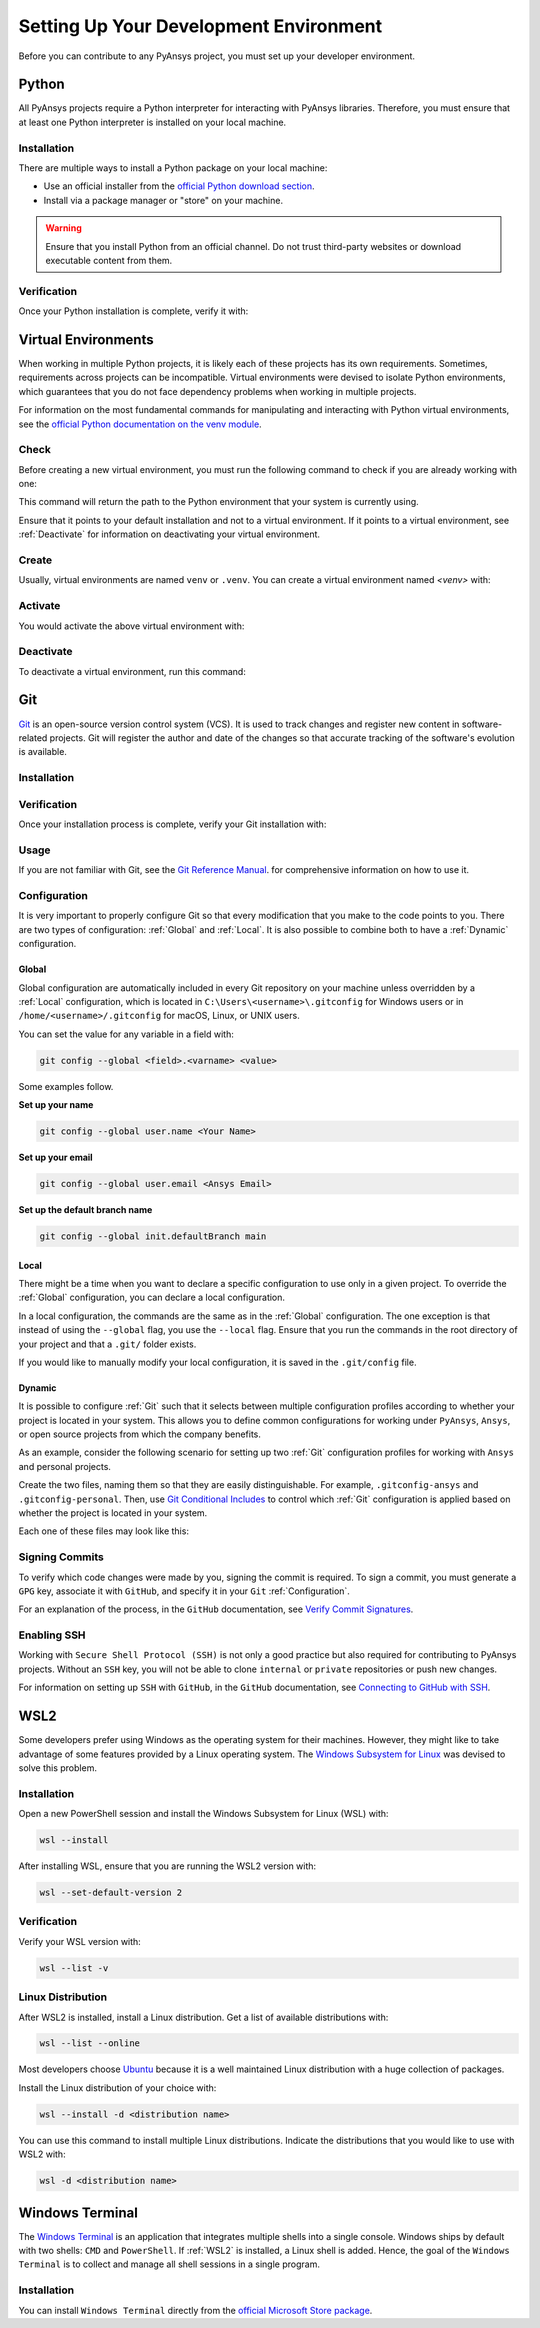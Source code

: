 Setting Up Your Development Environment
=======================================
Before you can contribute to any PyAnsys project, you must set up
your developer environment.

Python
------
.. raw:: html
    
    <div align="center">
      <img src="https://github.com/python/pythondotorg/raw/main/static/community_logos/python-logo-inkscape.svg">
    </div>

All PyAnsys projects require a Python interpreter for interacting
with PyAnsys libraries. Therefore, you must ensure that at least one Python
interpreter is installed on your local machine.

Installation
~~~~~~~~~~~~
There are multiple ways to install a Python package on your local machine:

- Use an official installer from the `official Python download section <https://www.python.org/downloads/>`_.
- Install via a package manager or "store" on your machine.

.. warning:: 

    Ensure that you install Python from an official channel. Do not trust
    third-party websites or download executable content from them.

.. tabs::

    .. group-tab:: Windows

        To install Python on a machine running Windows:
        
        1. Download the `latest stable Python version for Windows <https://www.python.org/downloads/windows/>`_.
        2. Execute the installer, referring to  `Using Python on
           Windows <https://docs.python.org/3/using/windows.html>`_ for
           detailed installation instructions.

    .. group-tab:: macOS

        To install Python on a machine running the macOS:
        
        1. Download the `latest stable Python version for macOS <https://www.python.org/downloads/macos/>`_.
        2. Execute the installer, referring to `Using Python on
           a Mac <https://docs.python.org/3/using/mac.html>`_ for
           detailed installation instructions.

        .. note::

            It is likely that your macOS distribution already comes with some
            version of Python installed. For more information, see :ref:`Verification`.

    .. group-tab:: Linux/UNIX

        To install Python on a machine running Linux/UNIX:
        
        1. Download the `latest stable Python version for Linux/UNIX <https://www.python.org/downloads/source/>`_.
        2. Decompress the source code and follow the installation instructions in the
           ``README.rst`` file. For more information, see `Using Python on Unix Platforms
           <https://docs.python.org/3/using/unix.html>`_.

        .. note::

            It is likely that your Linux/UNIX distribution already comes with some
            version of Python installed. For more information, see :ref:`Verification`.


Verification
~~~~~~~~~~~~
Once your Python installation is complete, verify it with:

.. tabs::

    .. group-tab:: Windows

        .. tabs::

            .. group-tab:: CMD

                .. code-block:: text

                    py --version

            .. group-tab:: PowerShell

                .. code-block:: text

                    py --version

    .. group-tab:: macOS

        .. code-block:: text

            python --version

    .. group-tab:: Linux/UNIX

        .. code-block:: text

            python --version


Virtual Environments
--------------------
When working in multiple Python projects, it is likely each of these projects has its
own requirements. Sometimes, requirements across projects can be incompatible.
Virtual environments were devised to isolate Python environments, which guarantees
that you do not face dependency problems when working in multiple projects.

For information on the most fundamental commands for manipulating and
interacting with Python virtual environments, see the `official Python documentation on
the venv module <https://docs.python.org/3/library/venv.html>`_.

Check
~~~~~
Before creating a new virtual environment, you must run the following command
to check if you are already working with one:

.. tabs::

    .. group-tab:: Windows

        .. tabs::

            .. group-tab:: CMD

                .. code-block:: text

                    where.exe python

            .. group-tab:: PowerShell

                .. code-block:: text

                    where.exe python

    .. group-tab:: macOS

        .. code-block:: text

            which python

    .. group-tab:: Linux/UNIX

        .. code-block:: text

            which python

This command will return the path to the Python environment that your system is currently using. 

Ensure that it points to your default installation and not to a virtual
environment. If it points to a virtual environment, see :ref:`Deactivate` for
information on deactivating your virtual environment.

Create
~~~~~~
Usually, virtual environments are named ``venv`` or ``.venv``.
You can create a virtual environment named `<venv>` with:

.. tabs::

    .. group-tab:: Windows

        .. tabs::

            .. group-tab:: CMD

                .. code-block:: text

                    py -m venv <venv>

            .. group-tab:: PowerShell

                .. code-block:: text

                    py -m venv <venv>

    .. group-tab:: macOS

        .. code-block:: text

            python -m venv <venv>

    .. group-tab:: Linux/UNIX

        .. code-block:: text
            
            python -m venv <venv>

Activate
~~~~~~~~
You would activate the above virtual environment with:

.. tabs::

    .. group-tab:: Windows

        .. tabs::

            .. group-tab:: CMD

                .. code-block:: text

                    <venv>\Scripts\activate.bat

            .. group-tab:: PowerShell

                .. code-block:: text

                    <venv>\Scripts\Activate.ps1

    .. group-tab:: macOS

        .. code-block:: text

            source <venv>/bin/activate

    .. group-tab:: Linux/UNIX

        .. code-block:: text

            source <venv>/bin/activate

Deactivate
~~~~~~~~~~
To deactivate a virtual environment, run this command:

.. tabs:: 

    .. group-tab:: Windows

        .. tabs::

            .. group-tab:: CMD

                .. code-block:: text

                    deactivate

            .. group-tab:: PowerShell

                .. code-block:: text

                    deactivate

    .. group-tab:: macOS

        .. code-block:: text

            deactivate

    .. group-tab:: Linux/UNIX

        .. code-block:: text

            deactivate


Git
---
.. raw:: html
    
    <div align="center">
      <img src="https://github.com/git/git-scm.com/raw/main/public/images/logo%402x.png">
      <br><br>
    </div>

`Git <https://git-scm.com/>`_ is an open-source version control system (VCS). It
is used to track changes and register new content in software-related projects. Git
will register the author and date of the changes so that accurate tracking of the
software's evolution is available.

Installation
~~~~~~~~~~~~

.. tabs::

    .. group-tab:: Windows

        To install Git on a machine running Windows:
        
        1. Download the `latest stable standalone Git version for Windows <https://git-scm.com/download/win>`_.
        2. Execute the installer and follow the installation instructions.

    .. group-tab:: macOS

        To install Git on a machine running the macOS:
        
        1. Check the `latest stable Git version for macOS <https://git-scm.com/download/mac>`_.
        2. Run the installation command for your package manager.

    .. group-tab:: Linux/UNIX

        To install Git on a machine running Linux/UNIX:
        
        1. Check the `latest stable Git version for Linux/UNIX <https://git-scm.com/download/linux>`_.
        2. Run the installation command for your package manager.


Verification
~~~~~~~~~~~~
Once your installation process is complete, verify your Git installation with:

.. tabs:: 

    .. group-tab:: Windows

        .. tabs::

            .. group-tab:: CMD

                .. code-block:: text

                    git --version

            .. group-tab:: PowerShell

                .. code-block:: text

                    git --version

    .. group-tab:: macOS

        .. code-block:: text

            git --version

    .. group-tab:: Linux/UNIX

        .. code-block:: text

            git --version

Usage
~~~~~
If you are not familiar with Git, see the `Git Reference Manual <https://git-scm.com/doc>`_.
for comprehensive information on how to use it.

Configuration
~~~~~~~~~~~~~
It is very important to properly configure Git so that every modification that you make
to the code points to you. There are two types of configuration:
:ref:`Global` and :ref:`Local`. It is also possible to combine both to have
a :ref:`Dynamic` configuration. 

Global
++++++
Global configuration are automatically included in every Git repository on
your machine unless overridden by a :ref:`Local` configuration, which
is located in ``C:\Users\<username>\.gitconfig`` for Windows users or in
``/home/<username>/.gitconfig`` for macOS, Linux, or UNIX users.

You can set the value for any variable in a field with:

.. code-block:: bash

   git config --global <field>.<varname> <value>

Some examples follow.

**Set up your name** 

.. code-block:: bash

    git config --global user.name <Your Name>

**Set up your email** 

.. code-block:: bash

    git config --global user.email <Ansys Email>

**Set up the default branch name** 

.. code-block:: bash

    git config --global init.defaultBranch main

Local
+++++
There might be a time when you want to declare a specific configuration to use only
in a given project. To override the :ref:`Global` configuration, you can declare a local
configuration.

In a local configuration, the commands are the same as in the :ref:`Global` configuration. The
one exception is that instead of using the ``--global`` flag, you use the ``--local`` flag.
Ensure that you run the commands in the root directory of your project and that a ``.git/``
folder exists.

If you would like to manually modify your local configuration, it is saved in
the ``.git/config`` file.

Dynamic
+++++++
It is possible to configure :ref:`Git` such that it selects between multiple
configuration profiles according to whether your project is located in your system.
This allows you to define common configurations for working under ``PyAnsys``,
``Ansys``, or open source projects from which the company benefits.

As an example, consider the following scenario for setting up two :ref:`Git`
configuration profiles for working with ``Ansys`` and personal projects.

Create the two files, naming them so that they are easily distinguishable. For
example, ``.gitconfig-ansys`` and ``.gitconfig-personal``. Then, use `Git
Conditional Includes
<https://git-scm.com/docs/git-config#_conditional_includes>`_ to control which
:ref:`Git` configuration is applied based on whether the project is located in
your system.

Each one of these files may look like this:

.. tabs::

    .. tab:: .gitconfig

        .. code-block:: text

            [includeIf "gitdir:path/to/your/ansys/folder/of/projects"]
              path = path/to/.gitconfig-ansys

            [includeIf "gitdir:path/to/your/personal/folder/of/projects"]
              path = path/to/.gitconfig-personal


    .. tab:: .gitconfig-ansys

        .. code-block:: text

            [user]

              name = <Ansys Name>
              email = <Ansys Email>
              signingkey = <Ansys GPG Key>


    .. tab:: .gitconfig-personal

        .. code-block:: text

            [user]

              name = <Name or Nickname>
              email = <Personal Email>
              signingkey = <Personal GPG Key>


Signing Commits
~~~~~~~~~~~~~~~
To verify which code changes were made by you, signing the commit
is required. To sign a commit, you must generate a ``GPG`` key, associate it with
``GitHub``, and specify it in your ``Git`` :ref:`Configuration`.

For an explanation of the process, in the ``GitHub`` documentation, see `Verify
Commit Signatures <https://docs.github.com/en/authentication/managing-commit-signature-verification>`_.


Enabling SSH
~~~~~~~~~~~~
Working with ``Secure Shell Protocol (SSH)`` is not only a good practice but
also required for contributing to PyAnsys projects. Without an ``SSH`` key,
you will not be able to clone ``internal`` or ``private`` repositories or
push new changes.

For information on setting up ``SSH`` with ``GitHub``, in the ``GitHub`` documentation,
see `Connecting to GitHub with SSH
<https://docs.github.com/en/authentication/connecting-to-github-with-ssh>`_.


WSL2
----
Some developers prefer using Windows as the operating system for their machines.
However, they might like to take advantage of some features provided by a Linux
operating system. The `Windows Subsystem for Linux
<https://docs.microsoft.com/en-us/windows/wsl/install>`_ was devised to solve
this problem.

Installation
~~~~~~~~~~~~
Open a new PowerShell session and install the Windows Subsystem for Linux
(WSL) with:

.. code-block:: powershell

   wsl --install

After installing WSL, ensure that you are running the WSL2 version with:

.. code-block:: powershell

   wsl --set-default-version 2

Verification
~~~~~~~~~~~~
Verify your WSL version with:

.. code-block:: powershell

   wsl --list -v

Linux Distribution
~~~~~~~~~~~~~~~~~~
After WSL2 is installed, install a Linux distribution.
Get a list of available distributions with:

.. code-block:: powershell

   wsl --list --online

Most developers choose `Ubuntu <https://ubuntu.com/download>`_ because it is a
well maintained Linux distribution with a huge collection of packages.

Install the Linux distribution of your choice with:

.. code-block:: powershell

   wsl --install -d <distribution name>

You can use this command to install multiple Linux distributions. Indicate
the distributions that you would like to use with WSL2 with:

.. code-block:: powershell
   
   wsl -d <distribution name>


Windows Terminal
----------------
.. image:: images/windows_terminal.png
    :align: center
    :alt: The Windows Terminal with different active shell sessions.

.. raw:: html
    
    <br>

The `Windows Terminal <https://docs.microsoft.com/en-us/windows/terminal/>`_ is
an application that integrates multiple shells into a single console. Windows
ships by default with two shells: ``CMD`` and ``PowerShell``. If :ref:`WSL2` is
installed, a Linux shell is added.  Hence, the goal of the ``Windows Terminal``
is to collect and manage all shell sessions in a single program. 

Installation
~~~~~~~~~~~~
You can install ``Windows Terminal`` directly from the `official Microsoft Store package
<https://apps.microsoft.com/store/detail/windows-terminal/9N0DX20HK701?hl=en-us&gl=US>`_.
